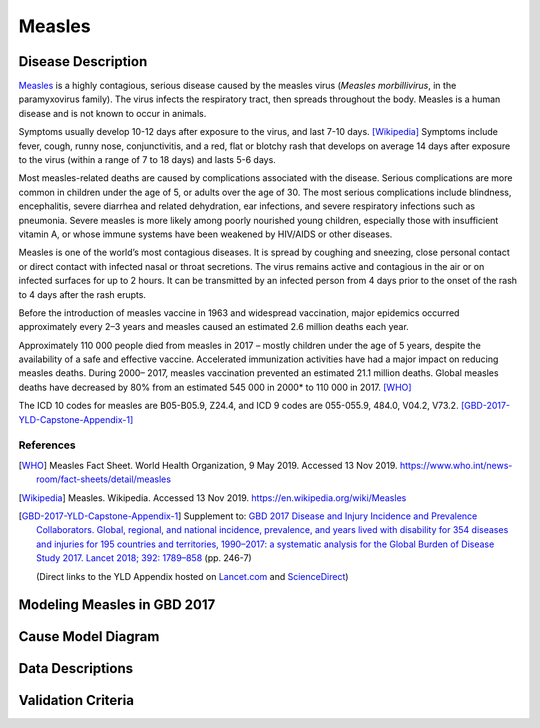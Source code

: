 .. _2017_cause_measles:

==================
Measles
==================

Disease Description
===================

Measles_ is a highly contagious, serious disease caused by the
measles virus (*Measles morbillivirus*, in the paramyxovirus family).
The virus infects the respiratory tract, then spreads throughout the body.
Measles is a human disease and is not known to occur in animals.

Symptoms usually develop 10-12 days after exposure to the virus,
and last 7-10 days. [Wikipedia]_
Symptoms include fever, cough, runny nose, conjunctivitis, and
a red, flat or blotchy rash that develops on average 14 days after
exposure to the virus (within a range of 7 to 18 days) and
lasts 5-6 days.

Most measles-related deaths are caused by complications associated
with the disease.
Serious complications are more common in children under the age of 5,
or adults over the age of 30.
The most serious complications include blindness, encephalitis,
severe diarrhea and related dehydration, ear infections,
and severe respiratory infections such as pneumonia.
Severe measles is more likely among poorly nourished young children,
especially those with insufficient vitamin A,
or whose immune systems have been weakened by HIV/AIDS or other diseases.

Measles is one of the world’s most contagious diseases.
It is spread by coughing and sneezing, close personal contact or direct
contact with infected nasal or throat secretions.
The virus remains active and contagious in the air or on infected surfaces
for up to 2 hours. It can be transmitted by an infected person from
4 days prior to the onset of the rash to 4 days after the rash erupts.

Before the introduction of measles vaccine in 1963 and widespread vaccination,
major epidemics occurred approximately every 2–3 years and measles caused an
estimated 2.6 million deaths each year.

Approximately  110 000 people died from measles in 2017 – mostly children
under the age of 5 years, despite the availability of a safe and effective
vaccine.
Accelerated immunization activities have had a major impact on
reducing measles deaths. During 2000– 2017, measles vaccination prevented
an estimated  21.1 million deaths. Global measles deaths have decreased
by  80% from an estimated  545 000 in 2000* to  110 000 in 2017. [WHO]_

The ICD 10 codes for measles are B05-B05.9, Z24.4,
and ICD 9 codes are 055-055.9, 484.0, V04.2, V73.2. [GBD-2017-YLD-Capstone-Appendix-1]_

References
----------

.. [WHO] Measles Fact Sheet. World Health Organization, 9 May 2019. Accessed 13 Nov 2019.
   https://www.who.int/news-room/fact-sheets/detail/measles

.. [Wikipedia] Measles. Wikipedia. Accessed 13 Nov 2019.
   https://en.wikipedia.org/wiki/Measles

.. [GBD-2017-YLD-Capstone-Appendix-1]
   Supplement to: `GBD 2017 Disease and Injury Incidence and Prevalence Collaborators.
   Global, regional, and national incidence, prevalence, and years lived with disability for
   354 diseases and injuries for 195 countries and territories, 1990–2017: a systematic
   analysis for the Global Burden of Disease Study 2017. Lancet 2018; 392: 1789–858
   <DOI for YLD Capstone_>`_ (pp. 246-7)

   (Direct links to the YLD Appendix hosted on Lancet.com_ and ScienceDirect_)

.. _Lancet.com: `YLD appendix on Lancet.com`_
.. _ScienceDirect: `YLD appendix on ScienceDirect`_

.. _measles: https://en.wikipedia.org/wiki/Measles
.. _measles virus: https://en.wikipedia.org/wiki/Measles_morbillivirus
.. _YLD appendix on Lancet.com: https://www.thelancet.com/cms/10.1016/S0140-6736(18)32279-7/attachment/6db5ab28-cdf3-4009-b10f-b87f9bbdf8a9/mmc1.pdf
.. _YLD appendix on ScienceDirect: https://ars.els-cdn.com/content/image/1-s2.0-S0140673618322797-mmc1.pdf
.. _DOI for YLD Capstone: https://doi.org/10.1016/S0140-6736(18)32279-7


Modeling Measles in GBD 2017
============================

Cause Model Diagram
========================

Data Descriptions
========================

Validation Criteria
========================
